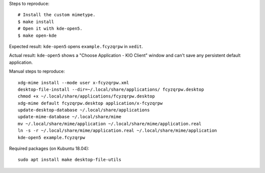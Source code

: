 Steps to reproduce::

    # Install the custom mimetype.
    $ make install
    # Open it with kde-open5.
    $ make open-kde

Expected result: ``kde-open5`` opens ``example.fcyzqrpw`` in ``xedit``.

Actual result: ``kde-open5`` shows a "Choose Application - KIO Client" window
and can't save any persistent default application.

Manual steps to reproduce::

    xdg-mime install --mode user x-fcyzqrpw.xml
    desktop-file-install --dir=~/.local/share/applications/ fcyzqrpw.desktop
    chmod +x ~/.local/share/applications/fcyzqrpw.desktop
    xdg-mime default fcyzqrpw.desktop application/x-fcyzqrpw
    update-desktop-database ~/.local/share/applications
    update-mime-database ~/.local/share/mime
    mv ~/.local/share/mime/application ~/.local/share/mime/application.real
    ln -s -r ~/.local/share/mime/application.real ~/.local/share/mime/application
    kde-open5 example.fcyzqrpw

Required packages (on Kubuntu 18.04)::

    sudo apt install make desktop-file-utils
